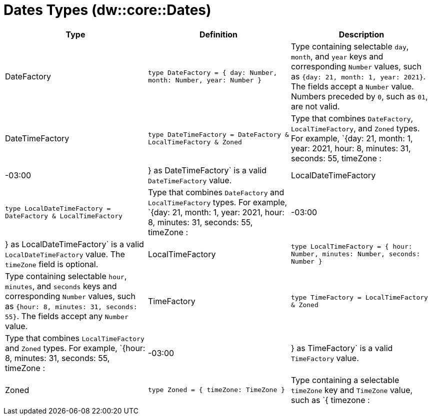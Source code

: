 = Dates Types (dw::core::Dates)

|===
| Type | Definition | Description

| DateFactory
| `type DateFactory = { day: Number, month: Number, year: Number }`
| Type containing selectable `day`, `month`, and `year` keys and
corresponding `Number` values, such as `{day: 21, month: 1, year: 2021}`.
The fields accept a `Number` value.  Numbers preceded by `0`, such as `01`,
are not valid.


| DateTimeFactory
| `type DateTimeFactory = DateFactory & LocalTimeFactory & Zoned`
| Type that combines `DateFactory`, `LocalTimeFactory`, and `Zoned` types. For example,
`{day: 21, month: 1, year: 2021, hour: 8, minutes: 31, seconds: 55, timeZone : |-03:00|} as DateTimeFactory`
is a valid `DateTimeFactory` value.


| LocalDateTimeFactory
| `type LocalDateTimeFactory = DateFactory & LocalTimeFactory`
| Type that combines `DateFactory` and `LocalTimeFactory` types. For example,
`{day: 21, month: 1, year: 2021, hour: 8, minutes: 31, seconds: 55, timeZone : |-03:00|} as LocalDateTimeFactory`
is a valid `LocalDateTimeFactory` value. The `timeZone` field is optional.


| LocalTimeFactory
| `type LocalTimeFactory = { hour: Number, minutes: Number, seconds: Number }`
| Type containing selectable `hour`, `minutes`, and `seconds` keys and
corresponding `Number` values, such as `{hour: 8, minutes: 31, seconds: 55}`.
The fields accept any `Number` value.


| TimeFactory
| `type TimeFactory = LocalTimeFactory & Zoned`
| Type that combines `LocalTimeFactory` and `Zoned` types. For example,
`{hour: 8, minutes: 31, seconds: 55, timeZone : |-03:00|} as TimeFactory`
is a valid `TimeFactory` value.


| Zoned
| `type Zoned = { timeZone: TimeZone }`
| Type containing a selectable `timeZone` key and `TimeZone` value, such as
`{ timezone : |-03:00|}`.

|===
